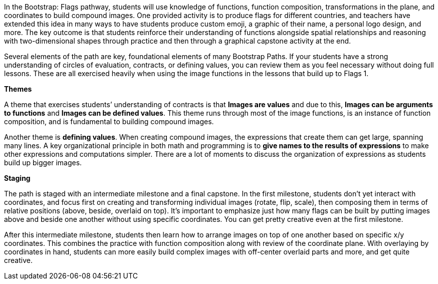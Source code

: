 In the Bootstrap: Flags pathway, students will use knowledge of functions, function composition, transformations in the plane, and coordinates to build compound images. One provided activity is to produce flags for different countries, and teachers have extended this idea in many ways to have students produce custom emoji, a graphic of their name, a personal logo design, and more. The key outcome is that students reinforce their understanding of functions alongside spatial relationships and reasoning with two-dimensional shapes through practice and then through a graphical capstone activity at the end.

Several elements of the path are key, foundational elements of many Bootstrap Paths. If your students have a strong understanding of circles of evaluation, contracts, or defining values, you can review them as you feel necessary without doing full lessons. These are all exercised heavily when using the image functions in the lessons that build up to Flags 1.

*Themes*

A theme that exercises students’ understanding of contracts is that *Images are values* and due to this, *Images can be arguments to functions* and *Images can be defined values*. This theme runs through most of the image functions, is an instance of function composition, and is fundamental to building compound images.

Another theme is *defining values*. When creating compound images, the expressions that create them can get large, spanning many lines. A key organizational principle in both math and programming is to *give names to the results of expressions* to make other expressions and computations simpler. There are a lot of moments to discuss the organization of expressions as students build up bigger images.

*Staging*

The path is staged with an intermediate milestone and a final capstone. In the first milestone, students don’t yet interact with coordinates, and focus first on creating and transforming individual images (rotate, flip, scale), then composing them in terms of relative positions (above, beside, overlaid on top). It’s important to emphasize just how many flags can be built by putting images above and beside one another without using specific coordinates. You can get pretty creative even at the first milestone.

After this intermediate milestone, students then learn how to arrange images on top of one another based on specific x/y coordinates. This combines the practice with function composition along with review of the coordinate plane. With overlaying by coordinates in hand, students can more easily build complex images with off-center overlaid parts and more, and get quite creative.
